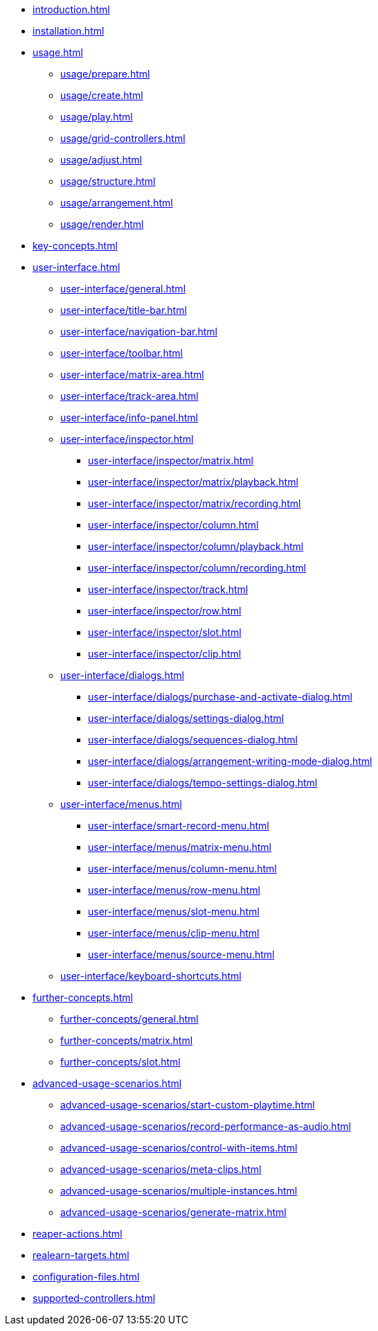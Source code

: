 * xref:introduction.adoc[]
* xref:installation.adoc[]
* xref:usage.adoc[]
** xref:usage/prepare.adoc[]
** xref:usage/create.adoc[]
** xref:usage/play.adoc[]
** xref:usage/grid-controllers.adoc[]
** xref:usage/adjust.adoc[]
** xref:usage/structure.adoc[]
** xref:usage/arrangement.adoc[]
** xref:usage/render.adoc[]
* xref:key-concepts.adoc[]
* xref:user-interface.adoc[]
** xref:user-interface/general.adoc[]
** xref:user-interface/title-bar.adoc[]
** xref:user-interface/navigation-bar.adoc[]
** xref:user-interface/toolbar.adoc[]
** xref:user-interface/matrix-area.adoc[]
** xref:user-interface/track-area.adoc[]
** xref:user-interface/info-panel.adoc[]
** xref:user-interface/inspector.adoc[]
*** xref:user-interface/inspector/matrix.adoc[]
*** xref:user-interface/inspector/matrix/playback.adoc[]
*** xref:user-interface/inspector/matrix/recording.adoc[]
*** xref:user-interface/inspector/column.adoc[]
*** xref:user-interface/inspector/column/playback.adoc[]
*** xref:user-interface/inspector/column/recording.adoc[]
*** xref:user-interface/inspector/track.adoc[]
*** xref:user-interface/inspector/row.adoc[]
*** xref:user-interface/inspector/slot.adoc[]
*** xref:user-interface/inspector/clip.adoc[]
** xref:user-interface/dialogs.adoc[]
*** xref:user-interface/dialogs/purchase-and-activate-dialog.adoc[]
*** xref:user-interface/dialogs/settings-dialog.adoc[]
*** xref:user-interface/dialogs/sequences-dialog.adoc[]
*** xref:user-interface/dialogs/arrangement-writing-mode-dialog.adoc[]
*** xref:user-interface/dialogs/tempo-settings-dialog.adoc[]
** xref:user-interface/menus.adoc[]
*** xref:user-interface/smart-record-menu.adoc[]
*** xref:user-interface/menus/matrix-menu.adoc[]
*** xref:user-interface/menus/column-menu.adoc[]
*** xref:user-interface/menus/row-menu.adoc[]
*** xref:user-interface/menus/slot-menu.adoc[]
*** xref:user-interface/menus/clip-menu.adoc[]
*** xref:user-interface/menus/source-menu.adoc[]
** xref:user-interface/keyboard-shortcuts.adoc[]
* xref:further-concepts.adoc[]
** xref:further-concepts/general.adoc[]
** xref:further-concepts/matrix.adoc[]
** xref:further-concepts/slot.adoc[]
* xref:advanced-usage-scenarios.adoc[]
** xref:advanced-usage-scenarios/start-custom-playtime.adoc[]
** xref:advanced-usage-scenarios/record-performance-as-audio.adoc[]
** xref:advanced-usage-scenarios/control-with-items.adoc[]
** xref:advanced-usage-scenarios/meta-clips.adoc[]
** xref:advanced-usage-scenarios/multiple-instances.adoc[]
** xref:advanced-usage-scenarios/generate-matrix.adoc[]
* xref:reaper-actions.adoc[]
* xref:realearn-targets.adoc[]
* xref:configuration-files.adoc[]
* xref:supported-controllers.adoc[]